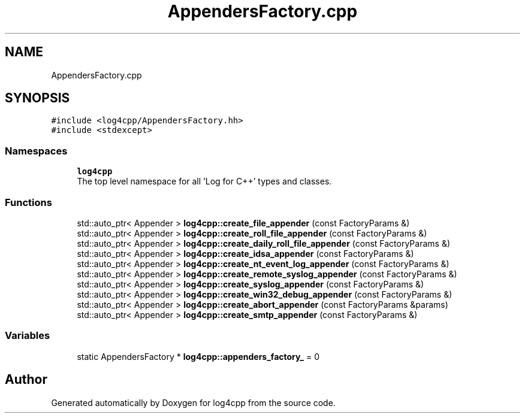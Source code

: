 .TH "AppendersFactory.cpp" 3 "Wed Jul 12 2023" "Version 1.1" "log4cpp" \" -*- nroff -*-
.ad l
.nh
.SH NAME
AppendersFactory.cpp
.SH SYNOPSIS
.br
.PP
\fC#include <log4cpp/AppendersFactory\&.hh>\fP
.br
\fC#include <stdexcept>\fP
.br

.SS "Namespaces"

.in +1c
.ti -1c
.RI " \fBlog4cpp\fP"
.br
.RI "The top level namespace for all 'Log for C++' types and classes\&. "
.in -1c
.SS "Functions"

.in +1c
.ti -1c
.RI "std::auto_ptr< Appender > \fBlog4cpp::create_file_appender\fP (const FactoryParams &)"
.br
.ti -1c
.RI "std::auto_ptr< Appender > \fBlog4cpp::create_roll_file_appender\fP (const FactoryParams &)"
.br
.ti -1c
.RI "std::auto_ptr< Appender > \fBlog4cpp::create_daily_roll_file_appender\fP (const FactoryParams &)"
.br
.ti -1c
.RI "std::auto_ptr< Appender > \fBlog4cpp::create_idsa_appender\fP (const FactoryParams &)"
.br
.ti -1c
.RI "std::auto_ptr< Appender > \fBlog4cpp::create_nt_event_log_appender\fP (const FactoryParams &)"
.br
.ti -1c
.RI "std::auto_ptr< Appender > \fBlog4cpp::create_remote_syslog_appender\fP (const FactoryParams &)"
.br
.ti -1c
.RI "std::auto_ptr< Appender > \fBlog4cpp::create_syslog_appender\fP (const FactoryParams &)"
.br
.ti -1c
.RI "std::auto_ptr< Appender > \fBlog4cpp::create_win32_debug_appender\fP (const FactoryParams &)"
.br
.ti -1c
.RI "std::auto_ptr< Appender > \fBlog4cpp::create_abort_appender\fP (const FactoryParams &params)"
.br
.ti -1c
.RI "std::auto_ptr< Appender > \fBlog4cpp::create_smtp_appender\fP (const FactoryParams &)"
.br
.in -1c
.SS "Variables"

.in +1c
.ti -1c
.RI "static AppendersFactory * \fBlog4cpp::appenders_factory_\fP = 0"
.br
.in -1c
.SH "Author"
.PP 
Generated automatically by Doxygen for log4cpp from the source code\&.
